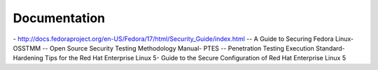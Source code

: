 .. documentation:

Documentation
=============

​- http://docs.fedoraproject.org/en-US/Fedora/17/html/Security_Guide/index.html -- A Guide to Securing Fedora Linux
​- OSSTMM -- Open Source Security Testing Methodology Manual
​- PTES -- Penetration Testing Execution Standard
​- Hardening Tips for the Red Hat Enterprise Linux 5
​- Guide to the Secure Configuration of Red Hat Enterprise Linux 5

